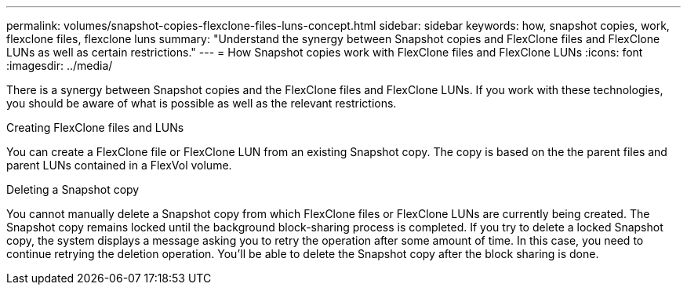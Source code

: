 ---
permalink: volumes/snapshot-copies-flexclone-files-luns-concept.html
sidebar: sidebar
keywords: how, snapshot copies, work, flexclone files, flexclone luns
summary: "Understand the synergy between Snapshot copies and FlexClone files and FlexClone LUNs as well as certain restrictions."
---
= How Snapshot copies work with FlexClone files and FlexClone LUNs
:icons: font
:imagesdir: ../media/

[.lead]
There is a synergy between Snapshot copies and the FlexClone files and FlexClone LUNs. If you work with these technologies, you should be aware of what is possible as well as the relevant restrictions.

.Creating FlexClone files and LUNs

You can create a FlexClone file or FlexClone LUN from an existing Snapshot copy. The copy is based on the the parent files and parent LUNs contained in a FlexVol volume.

.Deleting a Snapshot copy

You cannot manually delete a Snapshot copy from which FlexClone files or FlexClone LUNs are currently being created. The Snapshot copy remains locked until the background block-sharing process is completed. If you try to delete a locked Snapshot copy, the system displays a message asking you to retry the operation after some amount of time. In this case, you need to continue retrying the deletion operation. You'll be able to delete the Snapshot copy after the block sharing is done.

// DP - August 5 2024 - ONTAP-2121